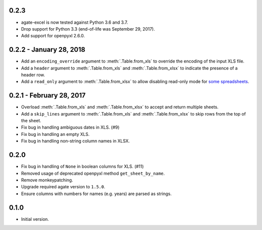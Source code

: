 0.2.3
-----

* agate-excel is now tested against Python 3.6 and 3.7.
* Drop support for Python 3.3 (end-of-life was September 29, 2017).
* Add support for openpyxl 2.6.0.

0.2.2 - January 28, 2018
------------------------

* Add an ``encoding_override`` argument to :meth:`.Table.from_xls` to override the encoding of the input XLS file.
* Add a ``header`` argument to :meth:`.Table.from_xls` and :meth:`.Table.from_xlsx` to indicate the presence of a header row.
* Add a ``read_only`` argument to :meth:`.Table.from_xlsx` to allow disabling read-only mode for `some spreadsheets <https://openpyxl.readthedocs.io/en/default/optimized.html#worksheet-dimensions>`_.

0.2.1 - February 28, 2017
-------------------------

* Overload :meth:`.Table.from_xls` and :meth:`.Table.from_xlsx` to accept and return multiple sheets.
* Add a ``skip_lines`` argument to :meth:`.Table.from_xls` and :meth:`.Table.from_xlsx` to skip rows from the top of the sheet.
* Fix bug in handling ambiguous dates in XLS. (#9)
* Fix bug in handling an empty XLS.
* Fix bug in handling non-string column names in XLSX.

0.2.0
-----

* Fix bug in handling of ``None`` in boolean columns for XLS. (#11)
* Removed usage of deprecated openpyxl method ``get_sheet_by_name``.
* Remove monkeypatching.
* Upgrade required agate version to ``1.5.0``.
* Ensure columns with numbers for names (e.g. years) are parsed as strings.

0.1.0
-----

* Initial version.
